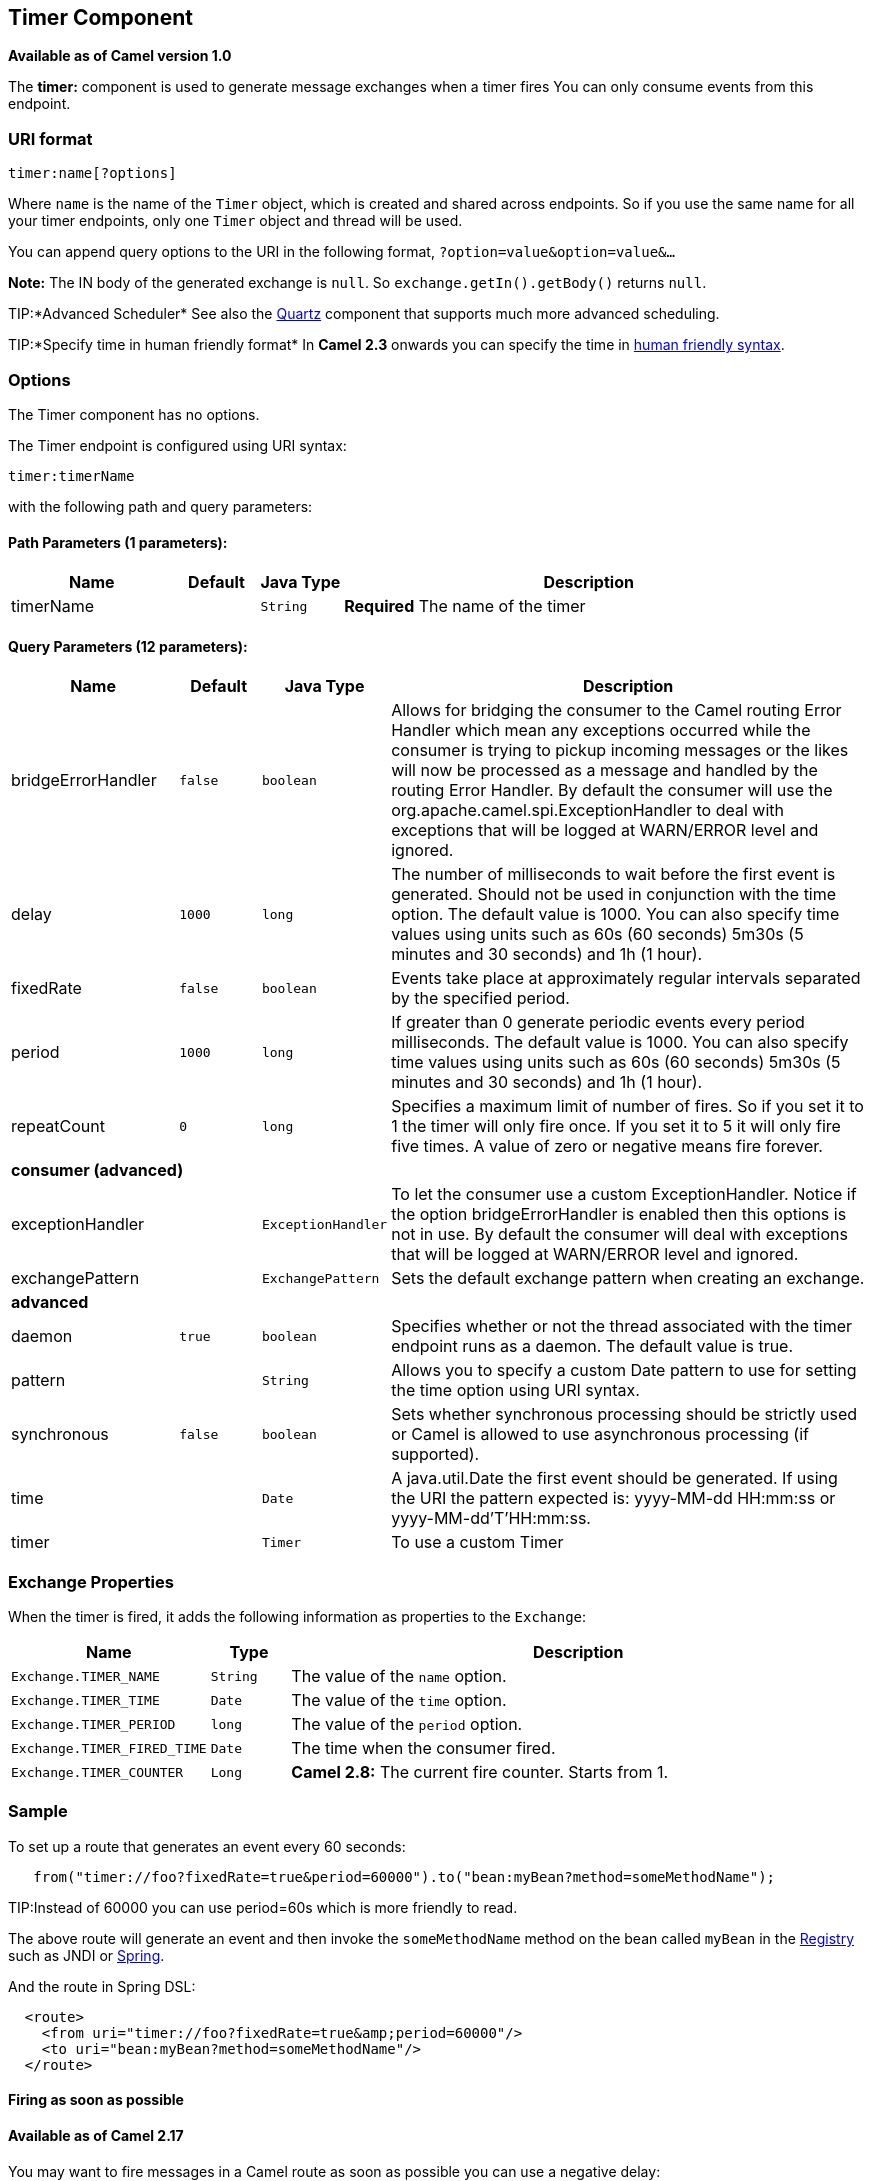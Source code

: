 ## Timer Component

*Available as of Camel version 1.0*

The *timer:* component is used to generate message exchanges when a
timer fires You can only consume events from this endpoint.

### URI format

[source,java]
--------------------
timer:name[?options]
--------------------

Where `name` is the name of the `Timer` object, which is created and
shared across endpoints. So if you use the same name for all your timer
endpoints, only one `Timer` object and thread will be used.

You can append query options to the URI in the following format,
`?option=value&option=value&...`

*Note:* The IN body of the generated exchange is `null`. So
`exchange.getIn().getBody()` returns `null`.

TIP:*Advanced Scheduler*
See also the link:quartz.html[Quartz] component that supports much more
advanced scheduling.

TIP:*Specify time in human friendly format*
In *Camel 2.3* onwards you can specify the time in
link:how-do-i-specify-time-period-in-a-human-friendly-syntax.html[human
friendly syntax].


### Options

// component options: START
The Timer component has no options.
// component options: END


// endpoint options: START
The Timer endpoint is configured using URI syntax:

    timer:timerName

with the following path and query parameters:

#### Path Parameters (1 parameters):

[width="100%",cols="2,1,1m,6",options="header"]
|=======================================================================
| Name | Default | Java Type | Description
| timerName |  | String | *Required* The name of the timer
|=======================================================================

#### Query Parameters (12 parameters):

[width="100%",cols="2,1m,1m,6",options="header"]
|=======================================================================
| Name | Default | Java Type | Description

| bridgeErrorHandler | false | boolean | Allows for bridging the consumer to the Camel routing Error Handler which mean any exceptions occurred while the consumer is trying to pickup incoming messages or the likes will now be processed as a message and handled by the routing Error Handler. By default the consumer will use the org.apache.camel.spi.ExceptionHandler to deal with exceptions that will be logged at WARN/ERROR level and ignored.

| delay | 1000 | long | The number of milliseconds to wait before the first event is generated. Should not be used in conjunction with the time option. The default value is 1000. You can also specify time values using units such as 60s (60 seconds) 5m30s (5 minutes and 30 seconds) and 1h (1 hour).

| fixedRate | false | boolean | Events take place at approximately regular intervals separated by the specified period.

| period | 1000 | long | If greater than 0 generate periodic events every period milliseconds. The default value is 1000. You can also specify time values using units such as 60s (60 seconds) 5m30s (5 minutes and 30 seconds) and 1h (1 hour).

| repeatCount | 0 | long | Specifies a maximum limit of number of fires. So if you set it to 1 the timer will only fire once. If you set it to 5 it will only fire five times. A value of zero or negative means fire forever.
 4+^s| consumer (advanced)
| exceptionHandler |  | ExceptionHandler | To let the consumer use a custom ExceptionHandler. Notice if the option bridgeErrorHandler is enabled then this options is not in use. By default the consumer will deal with exceptions that will be logged at WARN/ERROR level and ignored.

| exchangePattern |  | ExchangePattern | Sets the default exchange pattern when creating an exchange.
 4+^s| advanced
| daemon | true | boolean | Specifies whether or not the thread associated with the timer endpoint runs as a daemon. The default value is true.

| pattern |  | String | Allows you to specify a custom Date pattern to use for setting the time option using URI syntax.

| synchronous | false | boolean | Sets whether synchronous processing should be strictly used or Camel is allowed to use asynchronous processing (if supported).

| time |  | Date | A java.util.Date the first event should be generated. If using the URI the pattern expected is: yyyy-MM-dd HH:mm:ss or yyyy-MM-dd'T'HH:mm:ss.

| timer |  | Timer | To use a custom Timer
|=======================================================================
// endpoint options: END


### Exchange Properties

When the timer is fired, it adds the following information as properties
to the `Exchange`:

[width="100%",cols="10%,10%,80%",options="header",]
|=======================================================================
|Name |Type |Description

|`Exchange.TIMER_NAME` |`String` |The value of the `name` option.

|`Exchange.TIMER_TIME` |`Date` |The value of the `time` option.

|`Exchange.TIMER_PERIOD` |`long` |The value of the `period` option.

|`Exchange.TIMER_FIRED_TIME` |`Date` |The time when the consumer fired.

|`Exchange.TIMER_COUNTER` |`Long` |*Camel 2.8:* The current fire counter. Starts from 1.
|=======================================================================

### Sample

To set up a route that generates an event every 60 seconds:

[source,java]
-------------------------------------------------------------------------------------------
   from("timer://foo?fixedRate=true&period=60000").to("bean:myBean?method=someMethodName");
-------------------------------------------------------------------------------------------

TIP:Instead of 60000 you can use period=60s which is more friendly to read.

The above route will generate an event and then invoke the
`someMethodName` method on the bean called `myBean` in the
link:registry.html[Registry] such as JNDI or link:spring.html[Spring].

And the route in Spring DSL:

[source,xml]
-------------------------------------------------------------
  <route>
    <from uri="timer://foo?fixedRate=true&amp;period=60000"/>
    <to uri="bean:myBean?method=someMethodName"/>
  </route>
-------------------------------------------------------------

#### Firing as soon as possible

#### Available as of Camel 2.17

You may want to fire messages in a Camel route as soon as possible you
can use a negative delay:

[source,xml]
-------------------------------------------------
  <route>
    <from uri="timer://foo?delay=-1"/>
    <to uri="bean:myBean?method=someMethodName"/>
  </route>
-------------------------------------------------

In this way the timer will fire messages immediately.

You can also specify a repeatCount parameter in conjunction with a
negative delay to stop firing messages after a fixed number has been
reached.

If you don't specify a repeatCount then the timer will continue firing
messages until the route will be stopped. 

#### Firing only once

*Available as of Camel 2.8*

You may want to fire a message in a Camel route only once, such as when
starting the route. To do that you use the repeatCount option as shown:

[source,xml]
-------------------------------------------------
  <route>
    <from uri="timer://foo?repeatCount=1"/>
    <to uri="bean:myBean?method=someMethodName"/>
  </route>
-------------------------------------------------

### See Also

* link:configuring-camel.html[Configuring Camel]
* link:component.html[Component]
* link:endpoint.html[Endpoint]
* link:getting-started.html[Getting Started]

* link:quartz.html[Quartz]
